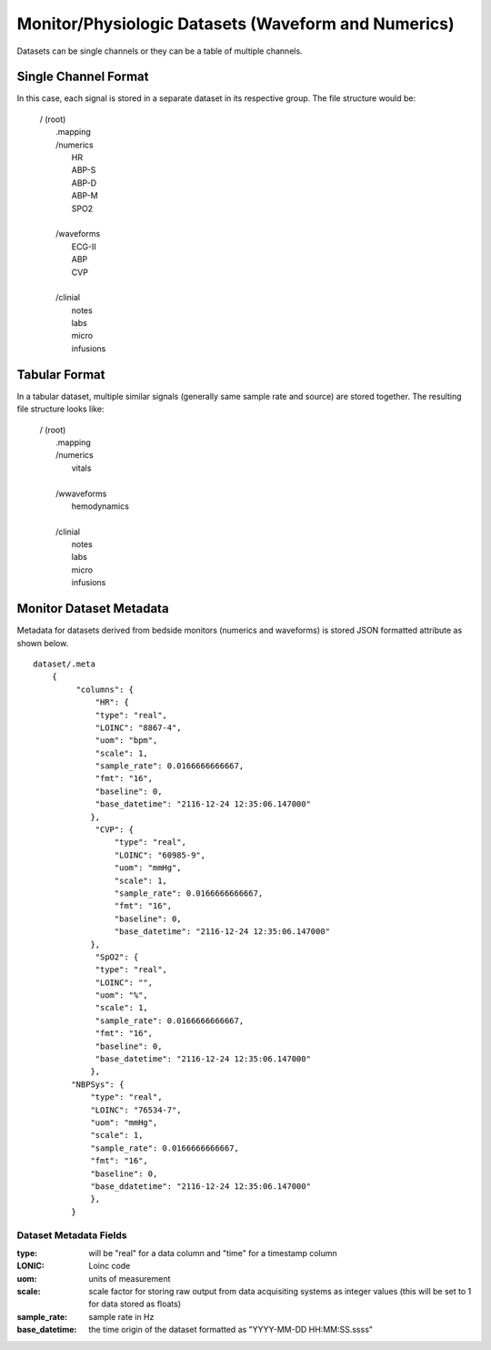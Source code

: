 .. _Dataset_details:

Monitor/Physiologic Datasets (Waveform and Numerics)
====================================================

Datasets can be single channels or they can be a table of multiple channels. 

Single Channel Format
---------------------

In this case, each signal is stored in a separate dataset in its respective group.
The file structure would be:

 | / (root)
 |      .mapping
 |      /numerics
 |          HR
 |          ABP-S
 |          ABP-D
 |          ABP-M
 |          SPO2
 |
 |      /waveforms
 |          ECG-II
 |          ABP
 |          CVP
 |  
 |      /clinial
 |          notes
 |          labs
 |          micro
 |          infusions
 

Tabular Format
--------------

In a tabular dataset, multiple similar signals (generally same sample rate and source) are stored together.
The resulting file structure looks like:

 | / (root)
 |      .mapping
 |      /numerics
 |          vitals
 |
 |      /wwaveforms
 |          hemodynamics
 |  
 |      /clinial
 |          notes
 |          labs
 |          micro
 |          infusions

Monitor Dataset Metadata
--------------------------

Metadata for datasets derived from bedside monitors (numerics and waveforms) is stored JSON formatted attribute as shown below. ::

    dataset/.meta
        {
             "columns": {
                 "HR": {
                 "type": "real",
                 "LOINC": "8867-4",
                 "uom": "bpm",
                 "scale": 1,
                 "sample_rate": 0.0166666666667,
                 "fmt": "16",
                 "baseline": 0,
                 "base_datetime": "2116-12-24 12:35:06.147000"
                },
                 "CVP": {
                     "type": "real",
                     "LOINC": "60985-9",
                     "uom": "mmHg",
                     "scale": 1,
                     "sample_rate": 0.0166666666667,
                     "fmt": "16",
                     "baseline": 0,
                     "base_datetime": "2116-12-24 12:35:06.147000"
                },
                 "SpO2": {
                 "type": "real",
                 "LOINC": "",
                 "uom": "%",
                 "scale": 1,
                 "sample_rate": 0.0166666666667,
                 "fmt": "16",
                 "baseline": 0,
                 "base_datetime": "2116-12-24 12:35:06.147000"
                },
            "NBPSys": {
                "type": "real",
                "LOINC": "76534-7",
                "uom": "mmHg",
                "scale": 1,
                "sample_rate": 0.0166666666667,
                "fmt": "16",
                "baseline": 0,
                "base_ddatetime": "2116-12-24 12:35:06.147000"
                },
            }

Dataset Metadata Fields
^^^^^^^^^^^^^^^^^^^^^^^

.. py:function:: monitor dataset metadata (eg: /waveforms/ABP.meta)

    These datasets can be single or multicolumn but the metadata attribute will be similar in both cases.
    Timestamps may be stored as a number of seconds from the origin (base_datetime) or they may be implied.
    In the case of implied timestamps, the timeseries is reconstructed using the sample_rate and the row number.
    Single signal datasets can be further divided into two types:
    
        - with timestamps (compound type)
        - with implied timestamps (float type)

    :param type: column type {time or real}
    :type: str
    :param LOINC: LOINC identifier for a signal column
    :type test_name: str, optional
    :param LOINC: LOINC identifier for a signal column
    :type test_name: str, optional
    

:type: 
    will be "real" for a data column and "time" for a timestamp column 

:LONIC:
    Loinc code

:uom:
    units of measurement

:scale:
    scale factor for storing raw output from data acquisiting systems as integer values (this will be set to 1 for data stored as floats)

:sample_rate:
    sample rate in Hz

:base_datetime:
    the time origin of the dataset formatted as "YYYY-MM-DD HH:MM:SS.ssss"
